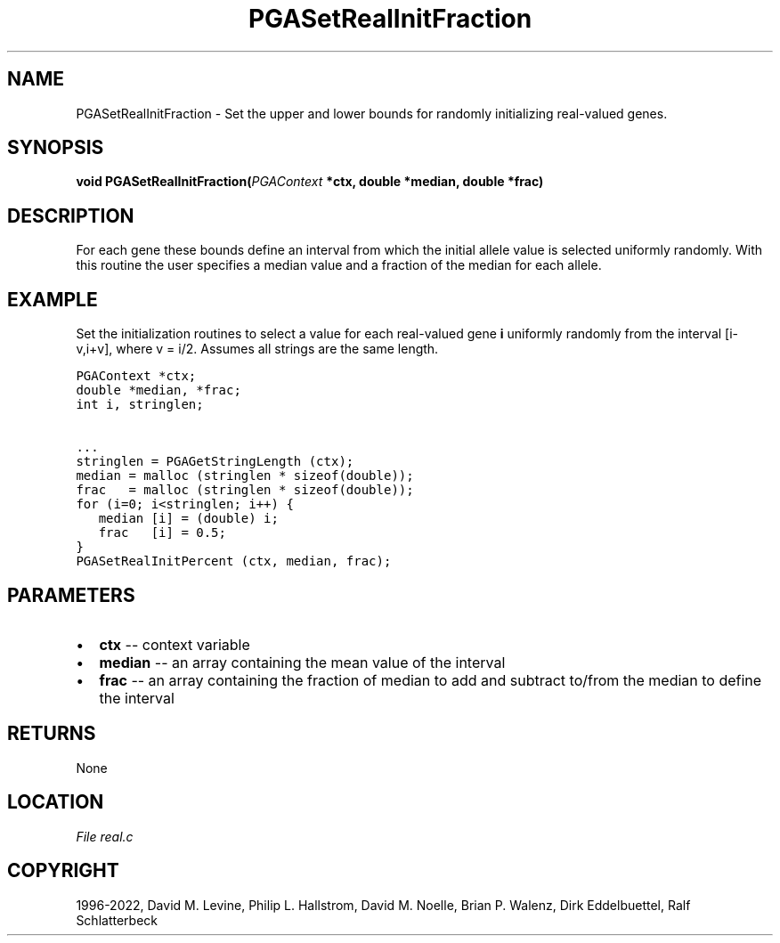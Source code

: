 .\" Man page generated from reStructuredText.
.
.
.nr rst2man-indent-level 0
.
.de1 rstReportMargin
\\$1 \\n[an-margin]
level \\n[rst2man-indent-level]
level margin: \\n[rst2man-indent\\n[rst2man-indent-level]]
-
\\n[rst2man-indent0]
\\n[rst2man-indent1]
\\n[rst2man-indent2]
..
.de1 INDENT
.\" .rstReportMargin pre:
. RS \\$1
. nr rst2man-indent\\n[rst2man-indent-level] \\n[an-margin]
. nr rst2man-indent-level +1
.\" .rstReportMargin post:
..
.de UNINDENT
. RE
.\" indent \\n[an-margin]
.\" old: \\n[rst2man-indent\\n[rst2man-indent-level]]
.nr rst2man-indent-level -1
.\" new: \\n[rst2man-indent\\n[rst2man-indent-level]]
.in \\n[rst2man-indent\\n[rst2man-indent-level]]u
..
.TH "PGASetRealInitFraction" "3" "2023-01-16" "" "PGAPack"
.SH NAME
PGASetRealInitFraction \- Set the upper and lower bounds for randomly initializing real-valued genes. 
.SH SYNOPSIS
.B void  PGASetRealInitFraction(\fI\%PGAContext\fP  *ctx, double  *median, double  *frac) 
.sp
.SH DESCRIPTION
.sp
For each gene these bounds define an interval from which the initial
allele value is selected uniformly randomly.  With this routine the
user specifies a median value and a fraction of the median for each allele.
.SH EXAMPLE
.sp
Set the initialization routines to select a value for each real\-valued
gene \fBi\fP uniformly randomly from the interval [i\-v,i+v], where
v = i/2\&.
Assumes all strings are the same length.
.sp
.nf
.ft C
PGAContext *ctx;
double *median, *frac;
int i, stringlen;

\&...
stringlen = PGAGetStringLength (ctx);
median = malloc (stringlen * sizeof(double));
frac   = malloc (stringlen * sizeof(double));
for (i=0; i<stringlen; i++) {
   median [i] = (double) i;
   frac   [i] = 0.5;
}
PGASetRealInitPercent (ctx, median, frac);
.ft P
.fi

 
.SH PARAMETERS
.IP \(bu 2
\fBctx\fP \-\- context variable 
.IP \(bu 2
\fBmedian\fP \-\- an array containing the mean value of the interval 
.IP \(bu 2
\fBfrac\fP \-\- an array containing the fraction of median to add and subtract to/from the median to define the interval 
.SH RETURNS
None
.SH LOCATION
\fI\%File real.c\fP
.SH COPYRIGHT
1996-2022, David M. Levine, Philip L. Hallstrom, David M. Noelle, Brian P. Walenz, Dirk Eddelbuettel, Ralf Schlatterbeck
.\" Generated by docutils manpage writer.
.

